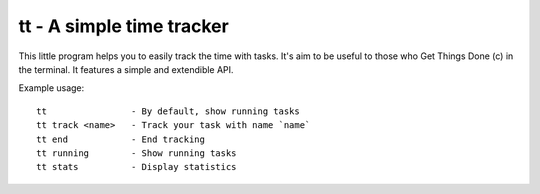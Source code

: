 tt - A simple time tracker
==========================

This little program helps you to easily track the time with tasks. It's aim to
be useful to those who Get Things Done (c) in the terminal.  It features a
simple and extendible API.

Example usage::

  tt                - By default, show running tasks
  tt track <name>   - Track your task with name `name`
  tt end            - End tracking
  tt running        - Show running tasks
  tt stats          - Display statistics

